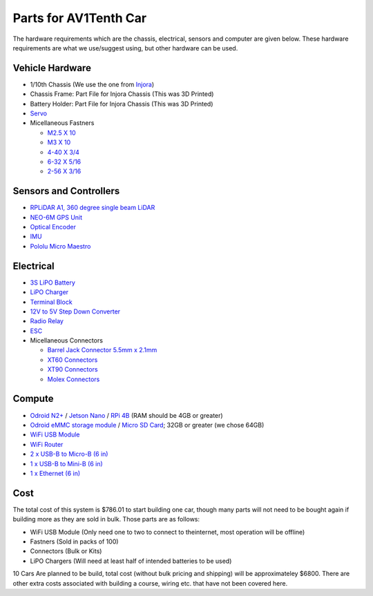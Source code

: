 Parts for AV1Tenth Car
---------------------

The hardware requirements which are the chassis, electrical, sensors and computer are given below. These hardware requirements are what we use/suggest using, but other hardware can be used.

Vehicle Hardware
^^^^^^^^^^^^^^^^
* 1/10th Chassis (We use the one from `Injora <https://www.injora.com/products/313mm-wheelbase-assembled-frame-chassis-for-scx10-ii-jeep-cherokee/>`_)
* Chassis Frame: Part File for Injora Chassis (This was 3D Printed)
* Battery Holder: Part File for Injora Chassis (This was 3D Printed)
* `Servo <https://www.amazon.com/INJORA-Digital-Waterproof-Brushless-Crawler/dp/B08SQK2VD9>`_
* Micellaneous Fastners 
  
  * `M2.5 X 10 <https://www.mcmaster.com/91292A014/>`_ 
  * `M3 X 10 <https://www.mcmaster.com/91292A113/>`_
  * `4-40 X 3/4 <https://www.mcmaster.com/92196A113/>`_
  * `6-32 X 5/16 <https://www.mcmaster.com/91772A145/>`_ 
  * `2-56 X 3/16 <https://www.mcmaster.com/91772A076/>`_

Sensors and Controllers
^^^^^^^^^^^^^^^^^^^^^^^
* `RPLiDAR A1, 360 degree single beam LiDAR <https://www.amazon.com/youyeetoo-Scanning-Obstacle-Avoidance-Navigation/dp/B0923RYT8V/ref=sr_1_4?crid=1QATDB2767WAZ&keywords=rplidar&qid=1654207529&sprefix=rplidar%2Caps%2C134&sr=8-4&th=1>`_
* `NEO-6M GPS Unit <https://www.amazon.com/HiLetgo-GY-NEO6MV2-Controller-Ceramic-Antenna/dp/B01D1D0F5M/ref=sr_1_4?keywords=neo+6m+gps&qid=1654207881&sprefix=NEO6m+%2Caps%2C139&sr=8-4>`_ 
* `Optical Encoder <https://www.amazon.com/DAOKI-Measuring-Optocoupler-Interrupter-Detection/dp/B081W4KMHC/?_encoding=UTF8&pd_rd_w=gJQbb&content-id=amzn1.sym.bbb6bbd8-d236-47cb-b42f-734cb0cacc1f&pf_rd_p=bbb6bbd8-d236-47cb-b42f-734cb0cacc1f&pf_rd_r=ZP02N35GX704JD00GBGH&pd_rd_wg=KaeJ1&pd_rd_r=5f7cd57c-e783-417a-b8a7-61e530c5cf28&ref_=pd_gw_ci_mcx_mi>`_
* `IMU <https://www.amazon.com/dp/B01N03WKDV?ref_=cm_sw_r_cp_ud_dp_D7DSSYP6HGDE6WMQPZHM>`_
*  `Pololu Micro Maestro <https://www.pololu.com/product/1350>`_

Electrical
^^^^^^^^^^
* `3S LiPO Battery <https://www.amazon.com/Zeee-Connector-Hardcase-Helicopter-Airplane/dp/B08696WZMK/ref=sr_1_6?crid=3R4AYRTZYZTSV&keywords=3S+Lipo&qid=1654213017&sprefix=3s+lipo%2Caps%2C110&sr=8-6>`_
* `LiPO Charger <https://www.amazon.com/Tenergy-Balance-Charger-Discharger-Connectors/dp/B00466PKE0/ref=sr_1_6?keywords=Lipo+Charger&qid=1654219214&sr=8-6>`_
* `Terminal Block <https://www.amazon.com/Distribution-Terminal-Negative-Positive-Insulated/dp/B087QW5KS1/ref=sr_1_62?crid=1KOBJNV17JHGG&keywords=terminal%2Bblock&qid=1654213369&sprefix=terminal%2Bblock%2Caps%2C109&sr=8-62&th=1>`_
* `12V to 5V Step Down Converter <https://www.amazon.com/Converter-Reduced-Voltage-Regulator-Interface/dp/B08VHZJ3C8/ref=sr_1_3?keywords=12v+to+5v+converter&qid=1654213483&sprefix=12V+to+5%2Caps%2C97&sr=8-3>`_
* `Radio Relay <https://www.amazon.com/433Mhz-Wireless-Control-Transmitters-Receiver/dp/B089GK1JDK/ref=sr_1_1_sspa?keywords=wireless+relay+switch&qid=1652456299&sr=8-1-spons&psc=1&spLa=ZW5jcnlwdGVkUXVhbGlmaWVyPUExVjhQMjBVNkg5Nlg0JmVuY3J5cHRlZElkPUEwMjg1MjU1MUhJNE5UWUxLNUw4ViZlbmNyeXB0ZWRBZElkPUEwMDk4MTY4Q1FKWTk2RVQ0OERXJndpZGdldE5hbWU9c3BfYXRmJmFjdGlvbj1jbGlja1JlZGlyZWN0JmRvTm90TG9nQ2xpY2s9dHJ1ZQ==>`_
* `ESC <https://www.amazon.com/HobbyWing-QuicRun-Waterproof-Electronic-Controller/dp/B00MGMHRZ6/ref=sr_1_2?keywords=quicrun+1060+brushed+esc&qid=1654216863&s=toys-and-games&sprefix=Quicrun%2Ctoys-and-games%2C75&sr=1-2>`_
* Micellaneous Connectors
 
  * `Barrel Jack Connector 5.5mm x 2.1mm <https://www.amazon.com/SIOCEN-Security-Extension-Connectors-Surveillance/dp/B07SV2WY4S/ref=sr_1_14?crid=3TW2NPRH3PRVV&keywords=barrel+jack+connector&qid=1654219236&sprefix=Barrel+Jack%2Caps%2C93&sr=8-14>`_
  * `XT60 Connectors <https://www.amazon.com/dp/B07CVSX3SY?ref_=cm_sw_r_cp_ud_dp_2HG94K4FZTK2CGV29FY3>`_
  * `XT90 Connectors <https://www.amazon.com/dp/B06ZY34369?ref_=cm_sw_r_cp_ud_dp_W5JDDY7Y3SC2W5JF90DW>`_
  * `Molex Connectors <https://www.amazon.com/dp/B081N6K549?psc=1&ref=ppx_yo2ov_dt_b_product_details>`_
  
Compute
^^^^^^^^
* `Odroid N2+ <https://ameridroid.com/products/odroid-n2-plus>`_ / `Jetson Nano <https://www.amazon.com/NVIDIA-Jetson-Nano-Developer-Kit/dp/B07PZHBDKT>`_ / `RPi 4B <https://www.raspberrypi.com/products/raspberry-pi-4-model-b/>`_ (RAM should be 4GB or greater)
* `Odroid eMMC storage module <https://ameridroid.com/collections/storage-emmc-and-microsd/products/emmc-module-n2-linux-red-dot?lshst=collection>`_ / `Micro SD Card <https://www.amazon.com/dp/B073JYVKNX?ref_=cm_sw_r_cp_ud_dp_K63CD15CQKPR22CDXRH3>`_; 32GB or greater (we chose 64GB)
* `WiFi USB Module <https://www.amazon.com/wifi-adapter-usb-pc-network/dp/B008IFXQFU/ref=sr_1_7?crid=8P8AQ6MXY69Q&keywords=tp+link+usb+wifi&qid=1654217216&sprefix=tp+link+usb+wifi%2Caps%2C87&sr=8-7>`_
* `WiFi Router <https://www.amazon.com/dp/B00TQEX8BO?ref_=cm_sw_r_cp_ud_dp_N41PFNX7XHBR06PWZWBA>`_
* `2 x USB-B to Micro-B (6 in) <https://www.sparkfun.com/products/13244>`_ 
* `1 x USB-B to Mini-B (6 in) <https://www.sparkfun.com/products/13243>`_
* `1 x Ethernet (6 in) <https://www.amazon.com/Monoprice-550MHz-Ethernet-Copper-Network/dp/B004C4ZRFI/ref=sr_1_5?crid=1EU6V2IJ2CA9F&keywords=ethernet%2Bcable%2B6%2Bin&qid=1652282033&sprefix=ethernet%2Bcable%2B6%2Bin%2Caps%2C191&sr=8-5&th=1>`_

Cost
^^^^^

The total cost of this system is $786.01 to start building one car, though many parts will not need to be bought again if building more as they are sold in bulk. Those parts are as follows:

* WiFi USB Module (Only need one to two to connect to theinternet, most operation will be offline)
* Fastners (Sold in packs of 100)
* Connectors (Bulk or Kits)
* LiPO Chargers (Will need at least half of intended batteries to be used)

10 Cars Are planned to be build, total cost (without bulk pricing and shipping) will be approximateley $6800. There are other extra costs associated with building a course, wiring etc. that have not been covered here.
